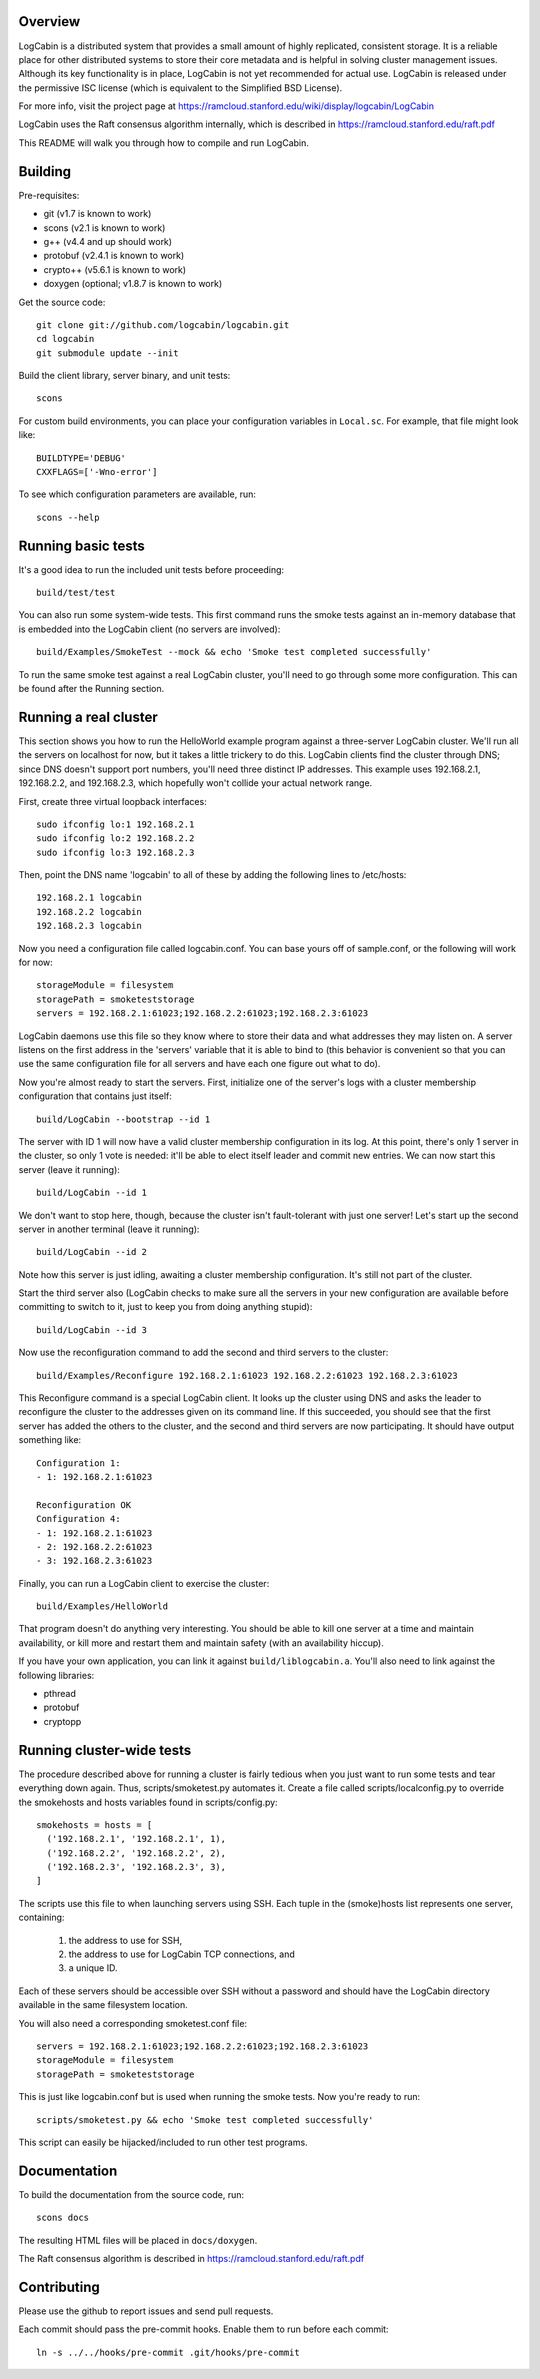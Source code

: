 Overview
========

LogCabin is a distributed system that provides a small amount of highly
replicated, consistent storage. It is a reliable place for other distributed
systems to store their core metadata and is helpful in solving cluster
management issues. Although its key functionality is in place, LogCabin is not
yet recommended for actual use. LogCabin is released under the permissive ISC
license (which is equivalent to the Simplified BSD License).

For more info, visit the project page at
https://ramcloud.stanford.edu/wiki/display/logcabin/LogCabin

LogCabin uses the Raft consensus algorithm internally, which is described in
https://ramcloud.stanford.edu/raft.pdf

This README will walk you through how to compile and run LogCabin.

Building
========

Pre-requisites:

- git (v1.7 is known to work)
- scons (v2.1 is known to work)
- g++ (v4.4 and up should work)
- protobuf (v2.4.1 is known to work)
- crypto++ (v5.6.1 is known to work)
- doxygen (optional; v1.8.7 is known to work)

Get the source code::

 git clone git://github.com/logcabin/logcabin.git
 cd logcabin
 git submodule update --init


Build the client library, server binary, and unit tests::

 scons

For custom build environments, you can place your configuration variables in
``Local.sc``. For example, that file might look like::

 BUILDTYPE='DEBUG'
 CXXFLAGS=['-Wno-error']

To see which configuration parameters are available, run::

 scons --help

Running basic tests
===================

It's a good idea to run the included unit tests before proceeding::

 build/test/test

You can also run some system-wide tests. This first command runs the smoke
tests against an in-memory database that is embedded into the LogCabin client
(no servers are involved)::

 build/Examples/SmokeTest --mock && echo 'Smoke test completed successfully'

To run the same smoke test against a real LogCabin cluster, you'll need to go
through some more configuration. This can be found after the Running section.

Running a real cluster
======================

This section shows you how to run the HelloWorld example program against a
three-server LogCabin cluster. We'll run all the servers on localhost for now,
but it takes a little trickery to do this. LogCabin clients find the cluster
through DNS; since DNS doesn't support port numbers, you'll need three distinct
IP addresses. This example uses 192.168.2.1, 192.168.2.2, and 192.168.2.3,
which hopefully won't collide your actual network range.

First, create three virtual loopback interfaces::

 sudo ifconfig lo:1 192.168.2.1
 sudo ifconfig lo:2 192.168.2.2
 sudo ifconfig lo:3 192.168.2.3

Then, point the DNS name 'logcabin' to all of these by adding the following
lines to /etc/hosts::

 192.168.2.1 logcabin
 192.168.2.2 logcabin
 192.168.2.3 logcabin

Now you need a configuration file called logcabin.conf. You can base yours off
of sample.conf, or the following will work for now::

  storageModule = filesystem
  storagePath = smoketeststorage
  servers = 192.168.2.1:61023;192.168.2.2:61023;192.168.2.3:61023

LogCabin daemons use this file so they know where to store their data and what
addresses they may listen on. A server listens on the first address in the
'servers' variable that it is able to bind to (this behavior is convenient so
that you can use the same configuration file for all servers and have each one
figure out what to do).

Now you're almost ready to start the servers. First, initialize one of the
server's logs with a cluster membership configuration that contains just
itself::

  build/LogCabin --bootstrap --id 1

The server with ID 1 will now have a valid cluster membership configuration in
its log. At this point, there's only 1 server in the cluster, so only 1 vote is
needed: it'll be able to elect itself leader and commit new entries. We can now
start this server (leave it running)::

 build/LogCabin --id 1

We don't want to stop here, though, because the cluster isn't fault-tolerant
with just one server! Let's start up the second server in another terminal
(leave it running)::

 build/LogCabin --id 2

Note how this server is just idling, awaiting a cluster membership
configuration. It's still not part of the cluster.

Start the third server also (LogCabin checks to make sure all the servers in
your new configuration are available before committing to switch to it, just to
keep you from doing anything stupid)::

 build/LogCabin --id 3

Now use the reconfiguration command to add the second and third servers to the
cluster::

  build/Examples/Reconfigure 192.168.2.1:61023 192.168.2.2:61023 192.168.2.3:61023

This Reconfigure command is a special LogCabin client. It looks up the cluster
using DNS and asks the leader to reconfigure the cluster to the addresses given
on its command line. If this succeeded, you should see that the first server
has added the others to the cluster, and the second and third servers are now
participating. It should have output something like::

 Configuration 1:
 - 1: 192.168.2.1:61023
 
 Reconfiguration OK
 Configuration 4:
 - 1: 192.168.2.1:61023
 - 2: 192.168.2.2:61023
 - 3: 192.168.2.3:61023

Finally, you can run a LogCabin client to exercise the cluster::

 build/Examples/HelloWorld

That program doesn't do anything very interesting. You should be able to kill
one server at a time and maintain availability, or kill more and restart
them and maintain safety (with an availability hiccup).

If you have your own application, you can link it against
``build/liblogcabin.a``. You'll also need to link against the following
libraries:

- pthread
- protobuf
- cryptopp

Running cluster-wide tests
==========================

The procedure described above for running a cluster is fairly tedious when you
just want to run some tests and tear everything down again. Thus,
scripts/smoketest.py automates it. Create a file called scripts/localconfig.py
to override the smokehosts and hosts variables found in scripts/config.py::

 smokehosts = hosts = [
   ('192.168.2.1', '192.168.2.1', 1),
   ('192.168.2.2', '192.168.2.2', 2),
   ('192.168.2.3', '192.168.2.3', 3),
 ]

The scripts use this file to when launching servers using SSH. Each tuple in
the (smoke)hosts list represents one server, containing:

 1. the address to use for SSH,
 2. the address to use for LogCabin TCP connections, and
 3. a unique ID.

Each of these servers should be accessible over SSH without a password and
should have the LogCabin directory available in the same filesystem location.

You will also need a corresponding smoketest.conf file::

  servers = 192.168.2.1:61023;192.168.2.2:61023;192.168.2.3:61023
  storageModule = filesystem
  storagePath = smoketeststorage

This is just like logcabin.conf but is used when running the smoke tests. Now
you're ready to run::

 scripts/smoketest.py && echo 'Smoke test completed successfully'

This script can easily be hijacked/included to run other test programs.

Documentation
=============

To build the documentation from the source code, run::

 scons docs

The resulting HTML files will be placed in ``docs/doxygen``.

The Raft consensus algorithm is described in
https://ramcloud.stanford.edu/raft.pdf

Contributing
============

Please use the github to report issues and send pull requests.

Each commit should pass the pre-commit hooks. Enable them to run before each
commit::

 ln -s ../../hooks/pre-commit .git/hooks/pre-commit
